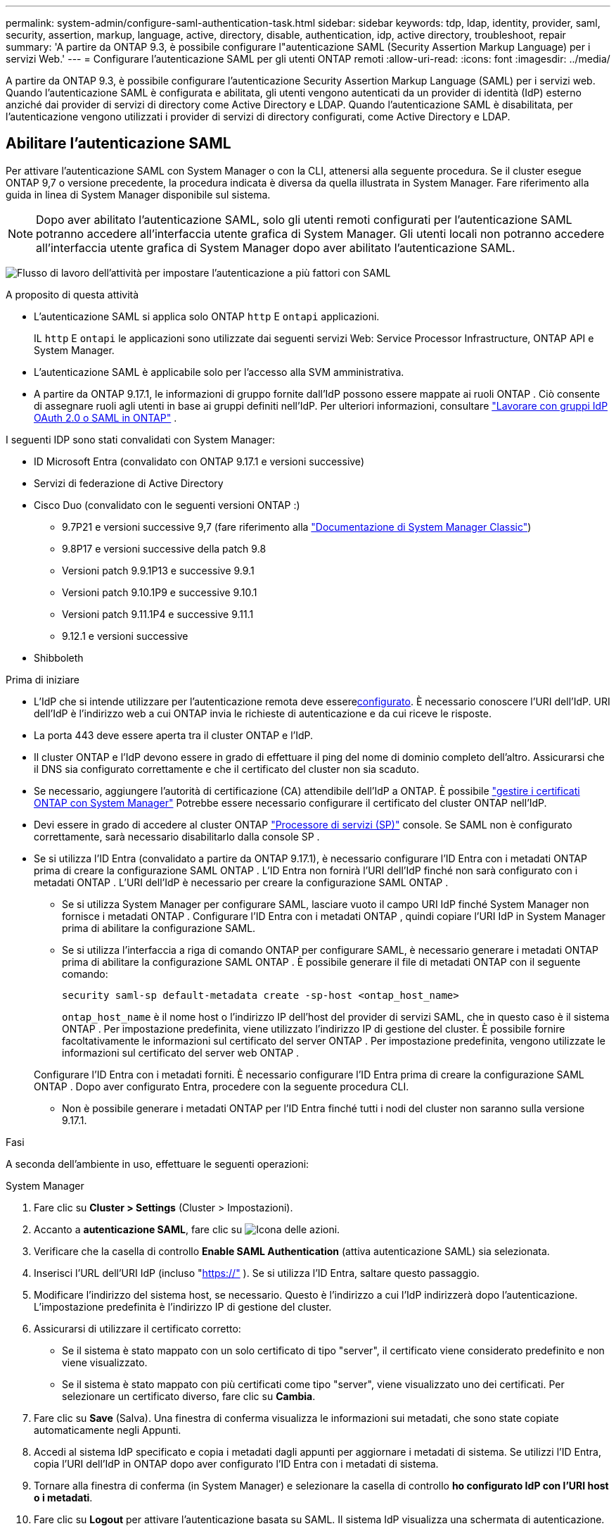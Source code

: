---
permalink: system-admin/configure-saml-authentication-task.html 
sidebar: sidebar 
keywords: tdp, ldap, identity, provider, saml, security, assertion, markup, language, active, directory, disable, authentication, idp, active directory, troubleshoot, repair 
summary: 'A partire da ONTAP 9.3, è possibile configurare l"autenticazione SAML (Security Assertion Markup Language) per i servizi Web.' 
---
= Configurare l'autenticazione SAML per gli utenti ONTAP remoti
:allow-uri-read: 
:icons: font
:imagesdir: ../media/


[role="lead"]
A partire da ONTAP 9.3, è possibile configurare l'autenticazione Security Assertion Markup Language (SAML) per i servizi web. Quando l'autenticazione SAML è configurata e abilitata, gli utenti vengono autenticati da un provider di identità (IdP) esterno anziché dai provider di servizi di directory come Active Directory e LDAP. Quando l'autenticazione SAML è disabilitata, per l'autenticazione vengono utilizzati i provider di servizi di directory configurati, come Active Directory e LDAP.



== Abilitare l'autenticazione SAML

Per attivare l'autenticazione SAML con System Manager o con la CLI, attenersi alla seguente procedura. Se il cluster esegue ONTAP 9,7 o versione precedente, la procedura indicata è diversa da quella illustrata in System Manager. Fare riferimento alla guida in linea di System Manager disponibile sul sistema.


NOTE: Dopo aver abilitato l'autenticazione SAML, solo gli utenti remoti configurati per l'autenticazione SAML potranno accedere all'interfaccia utente grafica di System Manager. Gli utenti locali non potranno accedere all'interfaccia utente grafica di System Manager dopo aver abilitato l'autenticazione SAML.

image:workflow_security_mfa_setup.gif["Flusso di lavoro dell'attività per impostare l'autenticazione a più fattori con SAML"]

.A proposito di questa attività
* L'autenticazione SAML si applica solo ONTAP  `http` E  `ontapi` applicazioni.
+
IL  `http` E  `ontapi` le applicazioni sono utilizzate dai seguenti servizi Web: Service Processor Infrastructure, ONTAP API e System Manager.

* L'autenticazione SAML è applicabile solo per l'accesso alla SVM amministrativa.
* A partire da ONTAP 9.17.1, le informazioni di gruppo fornite dall'IdP possono essere mappate ai ruoli ONTAP . Ciò consente di assegnare ruoli agli utenti in base ai gruppi definiti nell'IdP. Per ulteriori informazioni, consultare link:../authentication/authentication-groups.html["Lavorare con gruppi IdP OAuth 2.0 o SAML in ONTAP"] .


I seguenti IDP sono stati convalidati con System Manager:

* ID Microsoft Entra (convalidato con ONTAP 9.17.1 e versioni successive)
* Servizi di federazione di Active Directory
* Cisco Duo (convalidato con le seguenti versioni ONTAP :)
+
** 9.7P21 e versioni successive 9,7 (fare riferimento alla https://docs.netapp.com/us-en/ontap-system-manager-classic/online-help-96-97/task_setting_up_saml_authentication.html["Documentazione di System Manager Classic"^])
** 9.8P17 e versioni successive della patch 9.8
** Versioni patch 9.9.1P13 e successive 9.9.1
** Versioni patch 9.10.1P9 e successive 9.10.1
** Versioni patch 9.11.1P4 e successive 9.11.1
** 9.12.1 e versioni successive


* Shibboleth


.Prima di iniziare
* L'IdP che si intende utilizzare per l'autenticazione remota deve essere<<Configurare l'IdP di terze parti,configurato>>. È necessario conoscere l'URI dell'IdP. URI dell'IdP è l'indirizzo web a cui ONTAP invia le richieste di autenticazione e da cui riceve le risposte.
* La porta 443 deve essere aperta tra il cluster ONTAP e l'IdP.
* Il cluster ONTAP e l'IdP devono essere in grado di effettuare il ping del nome di dominio completo dell'altro. Assicurarsi che il DNS sia configurato correttamente e che il certificato del cluster non sia scaduto.
* Se necessario, aggiungere l'autorità di certificazione (CA) attendibile dell'IdP a ONTAP. È possibile link:../authentication/manage-certificates-sm-task.html["gestire i certificati ONTAP con System Manager"] Potrebbe essere necessario configurare il certificato del cluster ONTAP nell'IdP.
* Devi essere in grado di accedere al cluster ONTAP link:../system-admin/sp-concept.html["Processore di servizi (SP)"] console. Se SAML non è configurato correttamente, sarà necessario disabilitarlo dalla console SP .
* Se si utilizza l'ID Entra (convalidato a partire da ONTAP 9.17.1), è necessario configurare l'ID Entra con i metadati ONTAP prima di creare la configurazione SAML ONTAP . L'ID Entra non fornirà l'URI dell'IdP finché non sarà configurato con i metadati ONTAP . L'URI dell'IdP è necessario per creare la configurazione SAML ONTAP .
+
** Se si utilizza System Manager per configurare SAML, lasciare vuoto il campo URI IdP finché System Manager non fornisce i metadati ONTAP . Configurare l'ID Entra con i metadati ONTAP , quindi copiare l'URI IdP in System Manager prima di abilitare la configurazione SAML.
** Se si utilizza l'interfaccia a riga di comando ONTAP per configurare SAML, è necessario generare i metadati ONTAP prima di abilitare la configurazione SAML ONTAP . È possibile generare il file di metadati ONTAP con il seguente comando:
+
[source, cli]
----
security saml-sp default-metadata create -sp-host <ontap_host_name>
----
+
`ontap_host_name` è il nome host o l'indirizzo IP dell'host del provider di servizi SAML, che in questo caso è il sistema ONTAP . Per impostazione predefinita, viene utilizzato l'indirizzo IP di gestione del cluster. È possibile fornire facoltativamente le informazioni sul certificato del server ONTAP . Per impostazione predefinita, vengono utilizzate le informazioni sul certificato del server web ONTAP .

+
Configurare l'ID Entra con i metadati forniti. È necessario configurare l'ID Entra prima di creare la configurazione SAML ONTAP . Dopo aver configurato Entra, procedere con la seguente procedura CLI.

** Non è possibile generare i metadati ONTAP per l'ID Entra finché tutti i nodi del cluster non saranno sulla versione 9.17.1.




.Fasi
A seconda dell'ambiente in uso, effettuare le seguenti operazioni:

[role="tabbed-block"]
====
.System Manager
--
. Fare clic su *Cluster > Settings* (Cluster > Impostazioni).
. Accanto a *autenticazione SAML*, fare clic su image:icon_gear.gif["Icona delle azioni"].
. Verificare che la casella di controllo *Enable SAML Authentication* (attiva autenticazione SAML) sia selezionata.
. Inserisci l'URL dell'URI IdP (incluso "https://"[] ). Se si utilizza l'ID Entra, saltare questo passaggio.
. Modificare l'indirizzo del sistema host, se necessario. Questo è l'indirizzo a cui l'IdP indirizzerà dopo l'autenticazione. L'impostazione predefinita è l'indirizzo IP di gestione del cluster.
. Assicurarsi di utilizzare il certificato corretto:
+
** Se il sistema è stato mappato con un solo certificato di tipo "server", il certificato viene considerato predefinito e non viene visualizzato.
** Se il sistema è stato mappato con più certificati come tipo "server", viene visualizzato uno dei certificati. Per selezionare un certificato diverso, fare clic su *Cambia*.


. Fare clic su *Save* (Salva). Una finestra di conferma visualizza le informazioni sui metadati, che sono state copiate automaticamente negli Appunti.
. Accedi al sistema IdP specificato e copia i metadati dagli appunti per aggiornare i metadati di sistema. Se utilizzi l'ID Entra, copia l'URI dell'IdP in ONTAP dopo aver configurato l'ID Entra con i metadati di sistema.
. Tornare alla finestra di conferma (in System Manager) e selezionare la casella di controllo *ho configurato IdP con l'URI host o i metadati*.
. Fare clic su *Logout* per attivare l'autenticazione basata su SAML. Il sistema IdP visualizza una schermata di autenticazione.
. Nella pagina di accesso dell'IdP, inserisci le tue credenziali basate su SAML. Dopo la verifica delle credenziali, verrai indirizzato alla home page di System Manager.


--
.CLI
--
. Creare una configurazione SAML in modo che ONTAP possa accedere ai metadati IdP:
+
`security saml-sp create -idp-uri <idp_uri> -sp-host <ontap_host_name>`

+
`idp_uri` È l'indirizzo FTP o HTTP dell'host IdP da cui è possibile scaricare i metadati IdP.

+

NOTE: Alcuni URL includono il carattere punto interrogativo (?). Il punto interrogativo attiva la guida attiva della riga di comando ONTAP . Per inserire un URL con un punto interrogativo, è necessario prima disattivare la guida attiva con il comando  `set -active-help false` . L'aiuto attivo può essere successivamente riattivato con il comando  `set -active-help true` . Scopri di più nel link:https://docs.netapp.com/us-en/ontap-cli/set.html["Riferimento al comando ONTAP"] .

+
`ontap_host_name` È il nome host o l'indirizzo IP dell'host del provider di servizi SAML, che in questo caso è il sistema ONTAP. Per impostazione predefinita, viene utilizzato l'indirizzo IP della LIF di gestione del cluster.

+
È possibile fornire le informazioni sul certificato del server ONTAP. Per impostazione predefinita, vengono utilizzate le informazioni del certificato del server Web ONTAP.

+
[listing]
----
cluster_12::> security saml-sp create -idp-uri https://example.url.net/idp/shibboleth

Warning: This restarts the web server. Any HTTP/S connections that are active
         will be disrupted.
Do you want to continue? {y|n}: y
[Job 179] Job succeeded: Access the SAML SP metadata using the URL:
https://10.0.0.1/saml-sp/Metadata

Configure the IdP and ONTAP users for the same directory server domain to ensure that users are the same for different authentication methods. See the "security login show" command for the ONTAP user configuration.
----
+
Viene visualizzato l'URL per accedere ai metadati dell'host ONTAP.

. Dall'host IdP, <<Configurare l'IdP di terze parti,configurare l'IdP>> Con i metadati dell'host ONTAP . Se si utilizza l'ID Entra, questo passaggio è già stato completato.
. Una volta configurato l'IdP, abilitare la configurazione SAML:
+
`security saml-sp modify -is-enabled true`

+
Qualsiasi utente esistente che accede a. `http` oppure `ontapi` L'applicazione viene configurata automaticamente per l'autenticazione SAML.

. Se vuoi creare utenti per il  `http` O  `ontapi` applicazione dopo la configurazione di SAML, specificare SAML come metodo di autenticazione per i nuovi utenti. Prima di ONTAP 9.17.1, un login SAML veniva creato automaticamente per gli utenti esistenti.  `http` O  `ontapi` utenti quando SAML è abilitato. I nuovi utenti devono essere configurati per SAML. A partire da ONTAP 9.17.1, tutti gli utenti creati con  `password` ,  `domain` , O  `nsswitch` i metodi di autenticazione vengono autenticati automaticamente rispetto all'IdP quando SAML è abilitato.
+
.. Crea un metodo di accesso per i nuovi utenti con autenticazione SAML .  `user_name` deve corrispondere al nome utente configurato nell'IdP:
+

NOTE: Il `user_name` valore è sensibile al maiuscolo/minuscolo. Includere solo il nome utente e non includere alcuna parte del dominio.

+
`security login create -user-or-group-name <user_name> -application [http | ontapi] -authentication-method saml -vserver <svm_name>`

+
Esempio:

+
[listing]
----
cluster_12::> security login create -user-or-group-name admin1 -application http -authentication-method saml -vserver cluster_12
----
.. Verificare che la voce utente sia stata creata:
+
`security login show`

+
Esempio:

+
[listing, subs="+quotes"]
----
cluster_12::> security login show

Vserver: cluster_12
                                                                 Second
User/Group                 Authentication                 Acct   Authentication
Name           Application Method        Role Name        Locked Method
-------------- ----------- ------------- ---------------- ------ --------------
admin          console     password      admin            no     none
admin          http        password      admin            no     none
admin          http        saml          admin            -      none
admin          ontapi      password      admin            no     none
admin          ontapi      saml          admin            -      none
admin          service-processor
                           password      admin            no     none
admin          ssh         password      admin            no     none
admin1         http        password      backup           no     none
**admin1         http        saml          backup           -      none**
----
+
Ulteriori informazioni su `security login show` nella link:https://docs.netapp.com/us-en/ontap-cli/security-login-show.html["Riferimento al comando ONTAP"^].





--
====


== Disattiva l'autenticazione SAML

È possibile disabilitare l'autenticazione SAML quando si desidera interrompere l'autenticazione degli utenti remoti di System Manager con un provider di identità (IdP) esterno. Quando l'autenticazione SAML è disabilitata, per autenticare gli utenti vengono utilizzati l'autenticazione utente locale o i provider di servizi di directory configurati, come Active Directory e LDAP.

A seconda dell'ambiente in uso, effettuare le seguenti operazioni:

.Fasi
[role="tabbed-block"]
====
.System Manager
--
. Fare clic su *Cluster > Settings* (Cluster > Impostazioni).
. In *SAML Authentication*, fare clic sul pulsante di commutazione *Enabled*.
. _Optional_: È anche possibile fare clic su image:icon_gear.gif["Icona delle azioni"] accanto a *autenticazione SAML*, quindi deselezionare la casella di controllo *Abilita autenticazione SAML*.


--
.CLI
--
. Disattiva autenticazione SAML:
+
`security saml-sp modify -is-enabled false`

. Se non si desidera più utilizzare l'autenticazione SAML o se si desidera modificare IdP, eliminare la configurazione SAML:
+
`security saml-sp delete`



--
====


== Configurare l'IdP di terze parti

.A proposito di questa attività
Per autenticarsi con ONTAP, potrebbe essere necessario modificare le impostazioni del proprio IdP. Le sezioni seguenti forniscono informazioni di configurazione per gli IdP supportati.

[role="tabbed-block"]
====
.ID entra
--
Durante la configurazione dell'ID Entra, creare una nuova applicazione e configurare l'accesso SAML con i metadati forniti da ONTAP. Dopo aver creato l'applicazione, modificare la sezione "Attributi e claim" delle impostazioni SAML dell'applicazione in modo che corrisponda a quanto segue:

[cols="2,2"]
|===
| Impostazione | Valore 


| Nome | urna:oid:0.9.2342.19200300.100.1.1 


| Namespace | _Lascia vuoto_ 


| Formato del nome | URI 


| Origine | Attributo 


| Attributo sorgente | utente.nomeprincipaleutente 
|===
Se vuoi utilizzare gruppi con ID Entra, aggiungi una richiesta di gruppo con le seguenti impostazioni:

[cols="2,2"]
|===
| Impostazione | Valore 


| Nome | urna:oid:1.3.6.1.4.1.5923.1.5.1.1 


| Namespace | _Lascia vuoto_ 


| Attributo sorgente | ID gruppo 
|===
L'ID Entra fornisce informazioni sul gruppo in formato UUID. Per ulteriori informazioni sull'utilizzo dei gruppi con l'ID Entra, fare riferimento a link:../authentication/authentication-groups.html#manage-groups-with-uuids["Gestire i gruppi con UUID"] .

L'_URL dei metadati della federazione delle app_ fornito nella sezione "Certificato SAML" delle impostazioni SAML dell'applicazione è l'URI IdP che verrà immesso in ONTAP.

Per informazioni sulla configurazione dell'autenticazione multifattoriale Entra ID, fare riferimento a link:https://learn.microsoft.com/en-us/entra/identity/authentication/howto-mfa-getstarted["Pianificare una distribuzione dell'autenticazione multifattoriale Microsoft Entra"^] .

Per ulteriori informazioni, fare riferimento al link:https://learn.microsoft.com/en-us/entra/identity/["Documentazione ID Entra"^] .

--
.Servizi di federazione di Active Directory
--
Durante la configurazione di Active Directory Federation Services (AD FS), è necessario aggiungere un nuovo Relying Party Trust con riconoscimento delle attestazioni, con i metadati del provider di servizi forniti da ONTAP. Una volta creato il Relying Party Trust, aggiungere le seguenti regole di attestazione alla Policy di rilascio delle attestazioni del Relying Party Trust utilizzando il modello "Invia attributi LDAP come attestazioni":

[cols="1,2,2"]
|===
| Archivio attributi | Attributo LDAP | Tipo di richiesta in uscita 


| Active Directory | Nome account SAM | ID nome 


| Active Directory | Nome account SAM | urna:oid:0.9.2342.19200300.100.1.1 


| Active Directory | Formato del nome | urn:oasis:names:tc:SAML:2.0:formato nome-attributo:uri 


| Active Directory | Gruppi di token - Qualificati dal nome di dominio | urna:oid:1.3.6.1.4.1.5923.1.5.1.1 


| Active Directory | sAMAccountName | urna:oid:1.2.840.113556.1.4.221 
|===
AD FS fornisce informazioni sui gruppi in formato nome. Per ulteriori informazioni sull'utilizzo dei gruppi con AD FS, fare riferimento a link:../authentication/authentication-groups.html#manage-groups-with-names["Gestire i gruppi con nomi"] .

Per ulteriori informazioni, fare riferimento al link:https://learn.microsoft.com/en-us/windows-server/identity/ad-fs/ad-fs-overview["Documentazione AD FS"^] .

--
.Cisco Duo
--
Fare riferimento al link:https://duo.com/docs/sso-netapp-ontap["Documentazione di Cisco Duo"^] per informazioni sulla configurazione.

--
.Shibboleth
--
Prima di configurare l'IdP Shibboleth, è necessario aver configurato un server LDAP.

Quando si abilita SAML su ONTAP, salvare l'XML dei metadati host fornito. Sull'host in cui è installato Shibboleth, sostituire il contenuto di  `metadata/sp-metadata.xml` con i metadati XML dell'host all'interno della directory home dell'IdP Shibboleth.

Per ulteriori informazioni, fare riferimento a link:https://www.shibboleth.net["Shibboleth"^] .

--
====


== Risolvere i problemi relativi alla configurazione SAML

Se la configurazione dell'autenticazione SAML (Security Assertion Markup Language) non riesce, è possibile riparare manualmente ogni nodo su cui la configurazione SAML ha avuto esito negativo e ripristinarlo in caso di errore. Durante il processo di riparazione, il server Web viene riavviato e tutte le connessioni HTTP o HTTPS attive vengono interrompute.

.A proposito di questa attività
Quando si configura l'autenticazione SAML, ONTAP applica la configurazione SAML per nodo. Quando si attiva l'autenticazione SAML, ONTAP tenta automaticamente di riparare ogni nodo in caso di problemi di configurazione. In caso di problemi con la configurazione SAML su qualsiasi nodo, è possibile disattivare l'autenticazione SAML e riattivarla. Possono verificarsi situazioni in cui la configurazione SAML non viene applicata a uno o più nodi anche dopo aver riattivato l'autenticazione SAML. È possibile identificare il nodo su cui si è verificato un errore nella configurazione SAML e quindi riparare manualmente tale nodo.

.Fasi
. Accedere al livello di privilegio avanzato:
+
`set -privilege advanced`

. Identificare il nodo su cui la configurazione SAML non ha avuto esito positivo:
+
`security saml-sp status show -instance`

+
Esempio:

+
[listing]
----
cluster_12::*> security saml-sp status show -instance

                         Node: node1
                Update Status: config-success
               Database Epoch: 9
   Database Transaction Count: 997
                   Error Text:
SAML Service Provider Enabled: false
        ID of SAML Config Job: 179

                         Node: node2
                Update Status: config-failed
               Database Epoch: 9
   Database Transaction Count: 997
                   Error Text: SAML job failed, Reason: Internal error. Failed to receive the SAML IDP Metadata file.
SAML Service Provider Enabled: false
        ID of SAML Config Job: 180
2 entries were displayed.
----
+
Ulteriori informazioni su `security saml-sp status show` nella link:https://docs.netapp.com/us-en/ontap-cli/security-saml-sp-status-show.html["Riferimento al comando ONTAP"^].

. Riparare la configurazione SAML sul nodo guasto:
+
`security saml-sp repair -node <node_name>`

+
Esempio:

+
[listing]
----
cluster_12::*> security saml-sp repair -node node2

Warning: This restarts the web server. Any HTTP/S connections that are active
         will be disrupted.
Do you want to continue? {y|n}: y
[Job 181] Job is running.
[Job 181] Job success.
----
+
Il server Web viene riavviato e tutte le connessioni HTTP o HTTPS attive vengono interrompute.

+
Ulteriori informazioni su `security saml-sp repair` nella link:https://docs.netapp.com/us-en/ontap-cli/security-saml-sp-repair.html["Riferimento al comando ONTAP"^].

. Verificare che SAML sia configurato correttamente su tutti i nodi:
+
`security saml-sp status show -instance`

+
Esempio:

+
[listing, subs="+quotes"]
----
cluster_12::*> security saml-sp status show -instance

                         Node: node1
                Update Status: **config-success**
               Database Epoch: 9
   Database Transaction Count: 997
                   Error Text:
SAML Service Provider Enabled: false
        ID of SAML Config Job: 179

                         Node: node2
                Update Status: **config-success**
               Database Epoch: 9
   Database Transaction Count: 997
                   Error Text:
SAML Service Provider Enabled: false
        ID of SAML Config Job: 180
2 entries were displayed.
----
+
Ulteriori informazioni su `security saml-sp status show` nella link:https://docs.netapp.com/us-en/ontap-cli/security-saml-sp-status-show.html["Riferimento al comando ONTAP"^].



.Informazioni correlate
* link:https://docs.netapp.com/us-en/ontap-cli/["Riferimento al comando ONTAP"^]
* link:https://docs.netapp.com/us-en/ontap-cli/search.html?q=security+saml-sp["sicurezza saml-SP"^]
* link:https://docs.netapp.com/us-en/ontap-cli/security-login-create.html["creazione dell'accesso di sicurezza"^]

